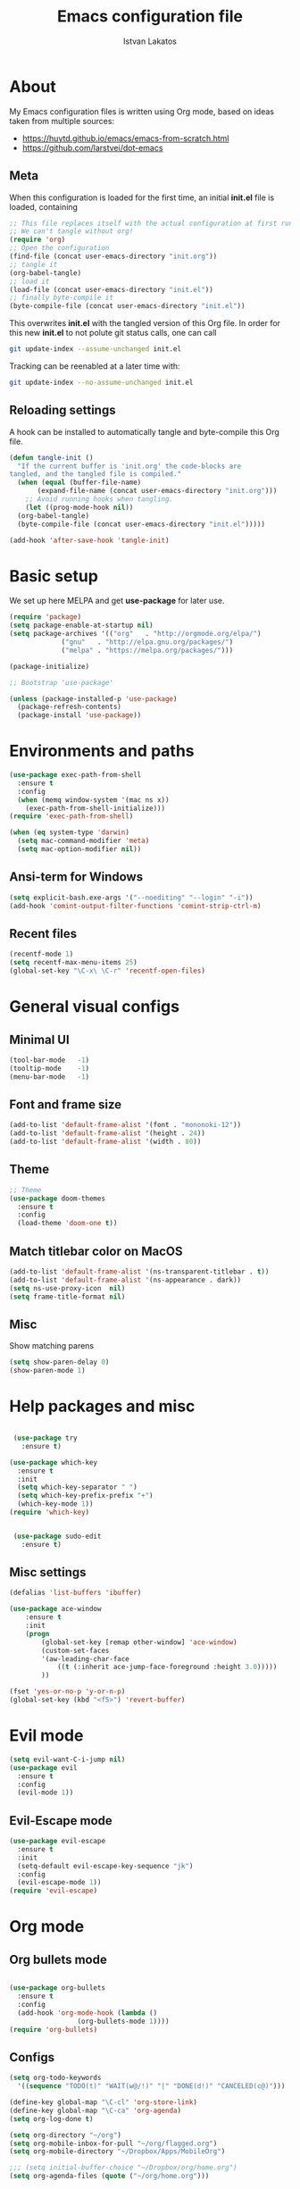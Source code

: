 #+TITLE: Emacs configuration file
#+AUTHOR: Istvan Lakatos
#+PROPERTY: header-args :tangle yes


* About
My Emacs configuration files is written using Org mode, 
based on ideas taken from multiple sources:
  - https://huytd.github.io/emacs/emacs-from-scratch.html
  - https://github.com/larstvei/dot-emacs
    
** Meta
When this configuration is loaded for the first time, an initial *init.el* file is loaded, containing

#+BEGIN_SRC emacs-lisp :tangle no
;; This file replaces itself with the actual configuration at first run.
;; We can't tangle without org!
(require 'org)
;; Open the configuration
(find-file (concat user-emacs-directory "init.org"))
;; tangle it
(org-babel-tangle)
;; load it
(load-file (concat user-emacs-directory "init.el"))
;; finally byte-compile it
(byte-compile-file (concat user-emacs-directory "init.el"))

#+END_SRC

This overwrites *init.el* with the tangled version of this Org file. In order for this new *init.el* to
not polute git status calls, one can call 
#+BEGIN_SRC bash :tangle no
  git update-index --assume-unchanged init.el
#+END_SRC

Tracking can be reenabled at a later time with:
#+BEGIN_SRC bash :tangle no
  git update-index --no-assume-unchanged init.el
#+END_SRC

** Reloading settings
   
A hook can be installed to automatically tangle and byte-compile this Org file. 
#+BEGIN_SRC emacs-lisp
  (defun tangle-init ()
    "If the current buffer is 'init.org' the code-blocks are
  tangled, and the tangled file is compiled."
    (when (equal (buffer-file-name)
		 (expand-file-name (concat user-emacs-directory "init.org")))
      ;; Avoid running hooks when tangling.
      (let ((prog-mode-hook nil))
	(org-babel-tangle)
	(byte-compile-file (concat user-emacs-directory "init.el")))))

  (add-hook 'after-save-hook 'tangle-init)
#+END_SRC

* Basic setup
  We set up here MELPA and get *use-package* for later use.
#+BEGIN_SRC emacs-lisp
  (require 'package)
  (setq package-enable-at-startup nil)
  (setq package-archives '(("org"   . "http://orgmode.org/elpa/")
			   ("gnu"   . "http://elpa.gnu.org/packages/")
			   ("melpa" . "https://melpa.org/packages/")))

  (package-initialize)

  ;; Bootstrap 'use-package'

  (unless (package-installed-p 'use-package)
	(package-refresh-contents)
	(package-install 'use-package))
#+END_SRC

* Environments and paths
#+BEGIN_SRC emacs-lisp
  (use-package exec-path-from-shell
    :ensure t
    :config
    (when (memq window-system '(mac ns x))
      (exec-path-from-shell-initialize)))
  (require 'exec-path-from-shell)

  (when (eq system-type 'darwin)
    (setq mac-command-modifier 'meta)
    (setq mac-option-modifier nil))
#+END_SRC

** Ansi-term for Windows
   
#+BEGIN_SRC emacs-lisp
  (setq explicit-bash.exe-args '("--noediting" "--login" "-i"))
  (add-hook 'comint-output-filter-functions 'comint-strip-ctrl-m)
#+END_SRC

** Recent files
   
#+BEGIN_SRC emacs-lisp
  (recentf-mode 1)
  (setq recentf-max-menu-items 25)
  (global-set-key "\C-x\ \C-r" 'recentf-open-files)

#+END_SRC

* General visual configs
** Minimal UI
#+BEGIN_SRC emacs-lisp
  (tool-bar-mode   -1)
  (tooltip-mode    -1)
  (menu-bar-mode   -1)
#+END_SRC

#+RESULTS:

** Font and frame size
#+BEGIN_SRC emacs-lisp
  (add-to-list 'default-frame-alist '(font . "mononoki-12"))
  (add-to-list 'default-frame-alist '(height . 24))
  (add-to-list 'default-frame-alist '(width . 80))
#+END_SRC

** Theme
#+BEGIN_SRC emacs-lisp
  ;; Theme
  (use-package doom-themes
	:ensure t
	:config
	(load-theme 'doom-one t))
#+END_SRC

** Match titlebar color on MacOS

#+BEGIN_SRC emacs-lisp
  (add-to-list 'default-frame-alist '(ns-transparent-titlebar . t))
  (add-to-list 'default-frame-alist '(ns-appearance . dark))
  (setq ns-use-proxy-icon  nil)
  (setq frame-title-format nil)
#+END_SRC

#+RESULTS:

** Misc

   Show matching parens
#+BEGIN_SRC emacs-lisp
  (setq show-paren-delay 0)
  (show-paren-mode 1)
#+END_SRC

#+RESULTS:
: t

* Help packages and misc
#+BEGIN_SRC emacs-lisp

   (use-package try
	 :ensure t)

  (use-package which-key
    :ensure t
    :init
    (setq which-key-separator " ")
    (setq which-key-prefix-prefix "+")
    (which-key-mode 1))
  (require 'which-key)


   (use-package sudo-edit
     :ensure t)
#+END_SRC

#+RESULTS:
  
** Misc settings
#+BEGIN_SRC emacs-lisp
  (defalias 'list-buffers 'ibuffer)

  (use-package ace-window
      :ensure t
      :init
      (progn
          (global-set-key [remap other-window] 'ace-window)
          (custom-set-faces
          '(aw-leading-char-face
              ((t (:inherit ace-jump-face-foreground :height 3.0))))) 
          ))

  (fset 'yes-or-no-p 'y-or-n-p)
  (global-set-key (kbd "<f5>") 'revert-buffer)
#+END_SRC

#+RESULTS:
: revert-buffer


* Evil mode
#+BEGIN_SRC emacs-lisp
  (setq evil-want-C-i-jump nil)
  (use-package evil
    :ensure t
    :config
    (evil-mode 1))

#+END_SRC

** Evil-Escape mode
#+BEGIN_SRC emacs-lisp
  (use-package evil-escape
    :ensure t
    :init
    (setq-default evil-escape-key-sequence "jk")
    :config
    (evil-escape-mode 1))
  (require 'evil-escape)
#+END_SRC

#+RESULTS:
: t

* Org mode
  
** Org bullets mode 
#+BEGIN_SRC emacs-lisp

  (use-package org-bullets
    :ensure t
    :config
    (add-hook 'org-mode-hook (lambda ()
			       (org-bullets-mode 1))))
  (require 'org-bullets)
#+END_SRC
  
** Configs
#+BEGIN_SRC emacs-lisp
  (setq org-todo-keywords
	'((sequence "TODO(t)" "WAIT(w@/!)" "|" "DONE(d!)" "CANCELED(c@)")))

  (define-key global-map "\C-cl" 'org-store-link)
  (define-key global-map "\C-ca" 'org-agenda)
  (setq org-log-done t)

  (setq org-directory "~/org")
  (setq org-mobile-inbox-for-pull "~/org/flagged.org")
  (setq org-mobile-directory "~/Dropbox/Apps/MobileOrg")

  ;;; (setq initial-buffer-choice "~/Dropbox/org/home.org")
  (setq org-agenda-files (quote ("~/org/home.org")))

#+END_SRC


* Ivy, Councel, Swiper

#+BEGIN_SRC emacs-lisp
  (use-package ivy
    :ensure t
    :config
    (ivy-mode 1))
  (require 'ivy)

  (use-package counsel
    :ensure t
    :config
    (counsel-mode 1))
  (require 'counsel)

  (use-package swiper
    :ensure t
    :config
    (global-set-key "\C-s" 'swiper))
#+END_SRC

* Company mode

#+BEGIN_SRC emacs-lisp
  (use-package company
    :ensure t
    :config
    (add-hook 'after-init-hook 'global-company-mode))
  (require 'company)
#+END_SRC

* Projectile mode

#+BEGIN_SRC emacs-lisp
  (use-package projectile
    :ensure t
    :config
    (projectile-mode 1)
    (define-key projectile-mode-map (kbd "C-c p") 'projectile-command-map))
  (require 'projectile)
#+END_SRC
